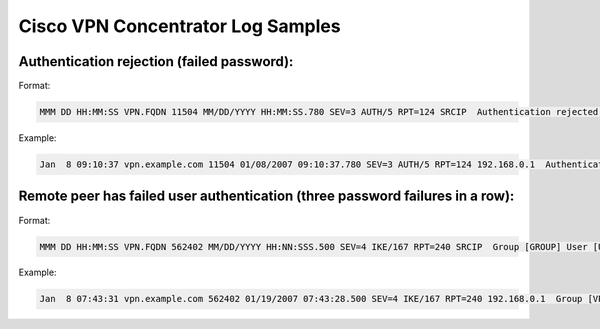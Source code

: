 Cisco VPN Concentrator Log Samples
----------------------------------


Authentication rejection (failed password):
^^^^^^^^^^^^^^^^^^^^^^^^^^^^^^^^^^^^^^^^^^^

Format:

.. code-block:: console

  MMM DD HH:MM:SS VPN.FQDN 11504 MM/DD/YYYY HH:MM:SS.780 SEV=3 AUTH/5 RPT=124 SRCIP  Authentication rejected: Reason = Unspecified handle = 805, server = AUTHSERVER.FQDN, user = USERNAME, domain = <not specified> 


Example:

.. code-block:: console

  Jan  8 09:10:37 vpn.example.com 11504 01/08/2007 09:10:37.780 SEV=3 AUTH/5 RPT=124 192.168.0.1  Authentication rejected: Reason = Unspecified handle = 805, server = auth.example.com, user = testuser, domain = <not specified>


Remote peer has failed user authentication (three password failures in a row):
^^^^^^^^^^^^^^^^^^^^^^^^^^^^^^^^^^^^^^^^^^^^^^^^^^^^^^^^^^^^^^^^^^^^^^^^^^^^^^

Format:

.. code-block:: console

  MMM DD HH:MM:SS VPN.FQDN 562402 MM/DD/YYYY HH:NN:SSS.500 SEV=4 IKE/167 RPT=240 SRCIP  Group [GROUP] User [USERNAME] Remote peer has failed user authentication - check configured username and password


Example:

.. code-block:: console

  Jan  8 07:43:31 vpn.example.com 562402 01/19/2007 07:43:28.500 SEV=4 IKE/167 RPT=240 192.168.0.1  Group [VPNFull] User [testuser] Remote peer has failed user authentication - check configured username and password



